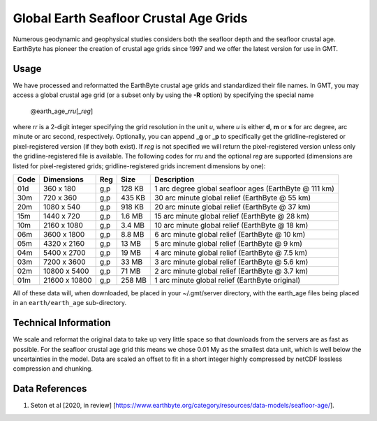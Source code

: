 Global Earth Seafloor Crustal Age Grids
=======================================

.. figure:: /_images/agemap.jpg
   :height: 888 px
   :width: 1774 px
   :align: center
   :scale: 40 %

Numerous geodynamic and geophysical studies considers both the seafloor depth and
the seafloor crustal age.  EarthByte has pioneer the creation of crustal age grids
since 1997 and we offer the latest version for use in GMT.

Usage
-----

We have processed and reformatted the EarthByte crustal age grids
and standardized their file names.  In GMT, you may access a global crustal age grid
(or a subset only by using the **-R** option) by specifying the special name

   @earth_age_\ *rr*\ *u*\ [_\ *reg*\ ]

where *rr* is a 2-digit integer specifying the grid resolution in the unit *u*, where
*u* is either **d**, **m** or **s** for arc degree, arc minute or arc second, respectively.
Optionally, you can append _\ **g** or _\ **p** to specifically get the gridline-registered or
pixel-registered version (if they both exist).  If *reg* is not specified we will return
the pixel-registered version unless only the gridline-registered file is available.
The following codes for *rr*\ *u* and the optional *reg* are supported (dimensions are listed
for pixel-registered grids; gridline-registered grids increment dimensions by one):

.. _tbl-earth_age:

==== ================= === =======  ======================================================
Code Dimensions        Reg Size     Description
==== ================= === =======  ======================================================
01d       360 x    180 g,p  128 KB  1 arc degree global seafloor ages (EarthByte @ 111 km)
30m       720 x    360 g,p  435 KB  30 arc minute global relief (EarthByte @ 55 km)
20m      1080 x    540 g,p  918 KB  20 arc minute global relief (EarthByte @ 37 km)
15m      1440 x    720 g,p  1.6 MB  15 arc minute global relief (EarthByte @ 28 km)
10m      2160 x   1080 g,p  3.4 MB  10 arc minute global relief (EarthByte @ 18 km)
06m      3600 x   1800 g,p  8.8 MB  6 arc minute global relief (EarthByte @ 10 km)
05m      4320 x   2160 g,p   13 MB  5 arc minute global relief (EarthByte @ 9 km)
04m      5400 x   2700 g,p   19 MB  4 arc minute global relief (EarthByte @ 7.5 km)
03m      7200 x   3600 g,p   33 MB  3 arc minute global relief (EarthByte @ 5.6 km)
02m     10800 x   5400 g,p   71 MB  2 arc minute global relief (EarthByte @ 3.7 km)
01m     21600 x  10800 g,p  258 MB  1 arc minute global relief (EarthByte original)
==== ================= === =======  ======================================================

All of these data will, when downloaded, be placed in your ~/.gmt/server directory, with
the earth_age files being placed in an ``earth/earth_age`` sub-directory.

Technical Information
---------------------

We scale and reformat the original data to take up very little space so that downloads
from the servers are as fast as possible.  For the seafloor crustal age grid this means
we chose 0.01 My as the smallest data unit, which is well below the uncertainties in the
model.  Data are scaled an offset to fit in a short integer highly compressed by netCDF
lossless compression and chunking.

Data References
---------------

#. Seton et al [2020, in review] [https://www.earthbyte.org/category/resources/data-models/seafloor-age/].
